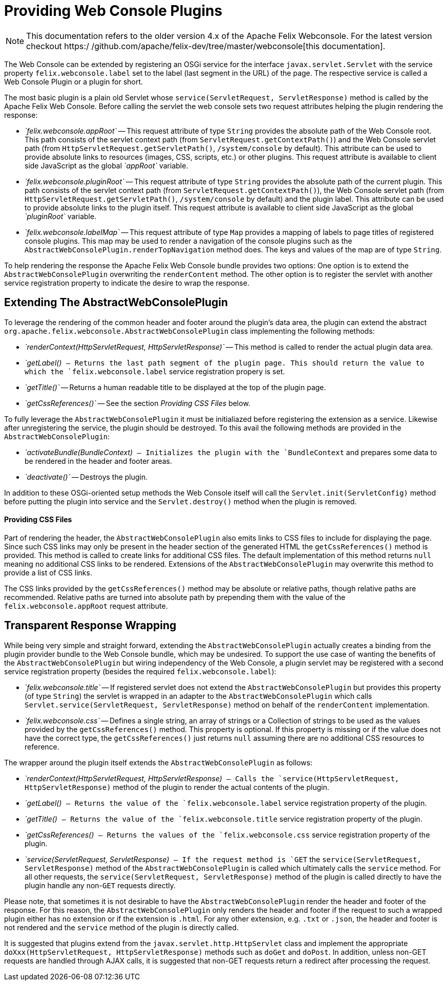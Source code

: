 = Providing Web Console Plugins

NOTE: This documentation refers to the older version 4.x of the Apache Felix Webconsole. For the latest version checkout https:/
/github.com/apache/felix-dev/tree/master/webconsole[this documentation].

The Web Console can be extended by registering an OSGi service for the interface `javax.servlet.Servlet` with the service property `felix.webconsole.label` set to the label (last segment in the URL) of the page.
The respective service is called a Web Console Plugin or a plugin for short.

The most basic plugin is a plain old Servlet whose `service(ServletRequest, ServletResponse)` method is called by the Apache Felix Web Console.
Before calling the servlet the web console sets two request attributes helping the plugin rendering the response:

* _`felix.webconsole.appRoot`_ -- This request attribute of type `String` provides the absolute path of the Web Console root.
This path consists of the servlet context path (from `ServletRequest.getContextPath()`) and the Web Console servlet path (from `HttpServletRequest.getServletPath()`, `/system/console` by default).
This attribute can be used to provide absolute links to resources (images, CSS, scripts, etc.) or other plugins.
This request attribute is available to client side JavaScript as the global _`appRoot`_ variable.
* _`felix.webconsole.pluginRoot`_ -- This request attribute of type `String` provides the absolute path of the current plugin.
This path consists of the servlet context path (from `ServletRequest.getContextPath()`), the Web Console servlet path (from `HttpServletRequest.getServletPath()`, `/system/console` by default) and the plugin label.
This attribute can be used to provide absolute links to the plugin itself.
This request attribute is available to client side JavaScript as the global _`pluginRoot`_ variable.
* _`felix.webconsole.labelMap`_ -- This request attribute of type `Map` provides a mapping of labels to page titles of registered console plugins.
This map may be used to render a navigation of the console plugins such as the `AbstractWebConsolePlugin.renderTopNavigation` method does.
The keys and values of the map are of type `String`.

To help rendering the response the Apache Felix Web Console bundle provides two options: One option is to extend the `AbstractWebConsolePlugin` overwriting the `renderContent` method.
The other option is to register the servlet with another service registration property to indicate the desire to wrap the response.

== Extending The AbstractWebConsolePlugin

To leverage the rendering of the common header and footer around the plugin's data area, the plugin can extend the abstract `org.apache.felix.webconsole.AbstractWebConsolePlugin` class implementing the following methods:

* _`renderContext(HttpServletRequest, HttpServletResponse)`_ -- This method is called to render the actual plugin data area.
* _`getLabel()`_ -- Returns the last path segment of the plugin page.
This should return the value to which the `felix.webconsole.label` service registration propery is set.
* _`getTitle()`_ -- Returns a human readable title to be displayed at the top of the plugin page.
* _`getCssReferences()`_ -- See the section _Providing CSS Files_ below.

To fully leverage the `AbstractWebConsolePlugin` it must be initialiazed before registering the extension as a service.
Likewise after unregistering the service, the plugin should be destroyed.
To this avail the following methods are provided in the `AbstractWebConsolePlugin`:

* _`activateBundle(BundleContext)`_ -- Initializes the plugin with the `BundleContext` and prepares some data to be rendered in the header and footer areas.
* _`deactivate()`_ -- Destroys the plugin.

In addition to these OSGi-oriented setup methods the Web Console itself will call the `Servlet.init(ServletConfig)` method before putting the plugin into service and the `Servlet.destroy()` method when the plugin is removed.

[discrete]
==== Providing CSS Files

Part of rendering the header, the `AbstractWebConsolePlugin` also emits links to CSS files to include for displaying the page.
Since such CSS links may only be present in the header section of the generated HTML the `getCssReferences()` method is provided.
This method is called to create links for additional CSS files.
The default implementation of this method returns `null` meaning no additional CSS links to be rendered.
Extensions of the `AbstractWebConsolePlugin` may overwrite this method to provide a list of CSS links.

The CSS links provided by the `getCssReferences()` method may be absolute or relative paths, though relative paths are recommended.
Relative paths are turned into absolute path by prepending them with the value of the `felix.webconsole.appRoot` request attribute.

== Transparent Response Wrapping

While being very simple and straight forward, extending the `AbstractWebConsolePlugin` actually creates a binding from the plugin provider bundle to the Web Console bundle, which may be undesired.
To support the use case of wanting the benefits of the `AbstractWebConsolePlugin` but wiring independency of the Web Console, a plugin servlet may be registered with a second service registration property (besides the required `felix.webconsole.label`):

* _`felix.webconsole.title`_ -- If registered servlet does not extend the `AbstractWebConsolePlugin` but provides this property (of type `String`) the servlet is wrapped in an adapter to the `AbstractWebConsolePlugin` which calls `Servlet.service(ServletRequest, ServletResponse)` method on behalf of the `renderContent` implementation.
* _`felix.webconsole.css`_ -- Defines a single string, an array of strings or a Collection of strings to be used as the values provided by the `getCssReferences()` method.
This property is optional.
If this property is missing or if the value does not have the correct type, the `getCssReferences()` just returns `null` assuming there are no additional CSS resources to reference.

The wrapper around the plugin itself extends the `AbstractWebConsolePlugin` as follows:

* _`renderContext(HttpServletRequest, HttpServletResponse)`_ -- Calls the `service(HttpServletRequest, HttpServletResponse)` method of the plugin to render the actual contents of the plugin.
* _`getLabel()`_ -- Returns the value of the `felix.webconsole.label` service registration property of the plugin.
* _`getTitle()`_ -- Returns the value of the `felix.webconsole.title` service registration property of the plugin.
* _`getCssReferences()`_ -- Returns the values of the `felix.webconsole.css` service registration property of the plugin.
* _`service(ServletRequest, ServletResponse)`_ -- If the request method is `GET` the `service(ServletRequest, ServletResponse)` method of the `AbstractWebConsolePlugin` is called which ultimately calls the `service` method.
For all other requests, the `service(ServletRequest, ServletResponse)` method of the plugin is called directly to have the plugin handle any non-`GET` requests directly.

Please note, that sometimes it is not desirable to have the `AbstractWebConsolePlugin` render the header and footer of the response.
For this reason, the `AbstractWebConsolePlugin` only renders the header and footer if the request to such a wrapped plugin either has no extension or if the extension is `.html`.
For any other extension, e.g.
`.txt` or `.json`, the header and footer is not rendered and the `service` method of the plugin is directly called.

It is suggested that plugins extend from the `javax.servlet.http.HttpServlet` class and implement the appropriate `doXxx(HttpServletRequest, HttpServletResponse)` methods such as `doGet` and `doPost`.
In addition, unless non-GET requests are handled through AJAX calls, it is suggested that non-GET requests return a redirect after processing the request.

